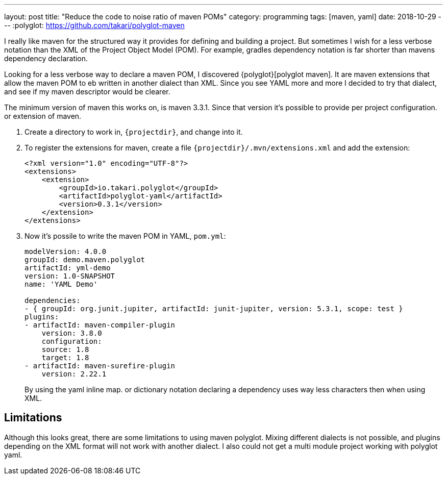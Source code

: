 ---
layout: post
title:  "Reduce the code to noise ratio of maven POMs"
category: programming
tags: [maven, yaml]
date: 2018-10-29
---
:polyglot: https://github.com/takari/polyglot-maven

I really like maven for the structured way it provides for defining and building a project.
But sometimes I wish for a less verbose notation than the XML of the Project Object Model (POM).
For example, gradles dependency notation is far shorter than mavens dependency declaration.

//<!--more-->
Looking for a less verbose way to declare a maven POM, I discovered {polyglot}[polyglot maven].
It are maven extensions that allow the maven POM to eb written in another dialect than XML.
Since you see YAML more and more I decided to try that dialect, and see if my maven descriptor would be clearer.

The minimum version of maven this works on, is maven 3.3.1. Since that version it's possible to provide per project configuration. or extension of maven.

. Create a directory to work in, `{projectdir}`, and change into it.

. To register the extensions for maven, create a file `{projectdir}/.mvn/extensions.xml` and add the extension:
+
[source,xml]
----
<?xml version="1.0" encoding="UTF-8"?>
<extensions>
    <extension>
        <groupId>io.takari.polyglot</groupId>
        <artifactId>polyglot-yaml</artifactId>
        <version>0.3.1</version>
    </extension>
</extensions>
----

. Now it's possile to write the maven POM in YAML, `pom.yml`:
+
[source,yaml]
----
modelVersion: 4.0.0
groupId: demo.maven.polyglot
artifactId: yml-demo
version: 1.0-SNAPSHOT
name: 'YAML Demo'

dependencies:
- { groupId: org.junit.jupiter, artifactId: junit-jupiter, version: 5.3.1, scope: test }
plugins:
- artifactId: maven-compiler-plugin
    version: 3.8.0
    configuration:
    source: 1.8
    target: 1.8
- artifactId: maven-surefire-plugin
    version: 2.22.1
----
+
By using the yaml inline map. or dictionary notation declaring a dependency uses way less characters then when using XML.

## Limitations
Although this looks great, there are some limitations to using maven polyglot.
Mixing different dialects is not possible, and plugins depending on the XML format will not work with another dialect.
I also could not get a multi module project working with polyglot yaml.
